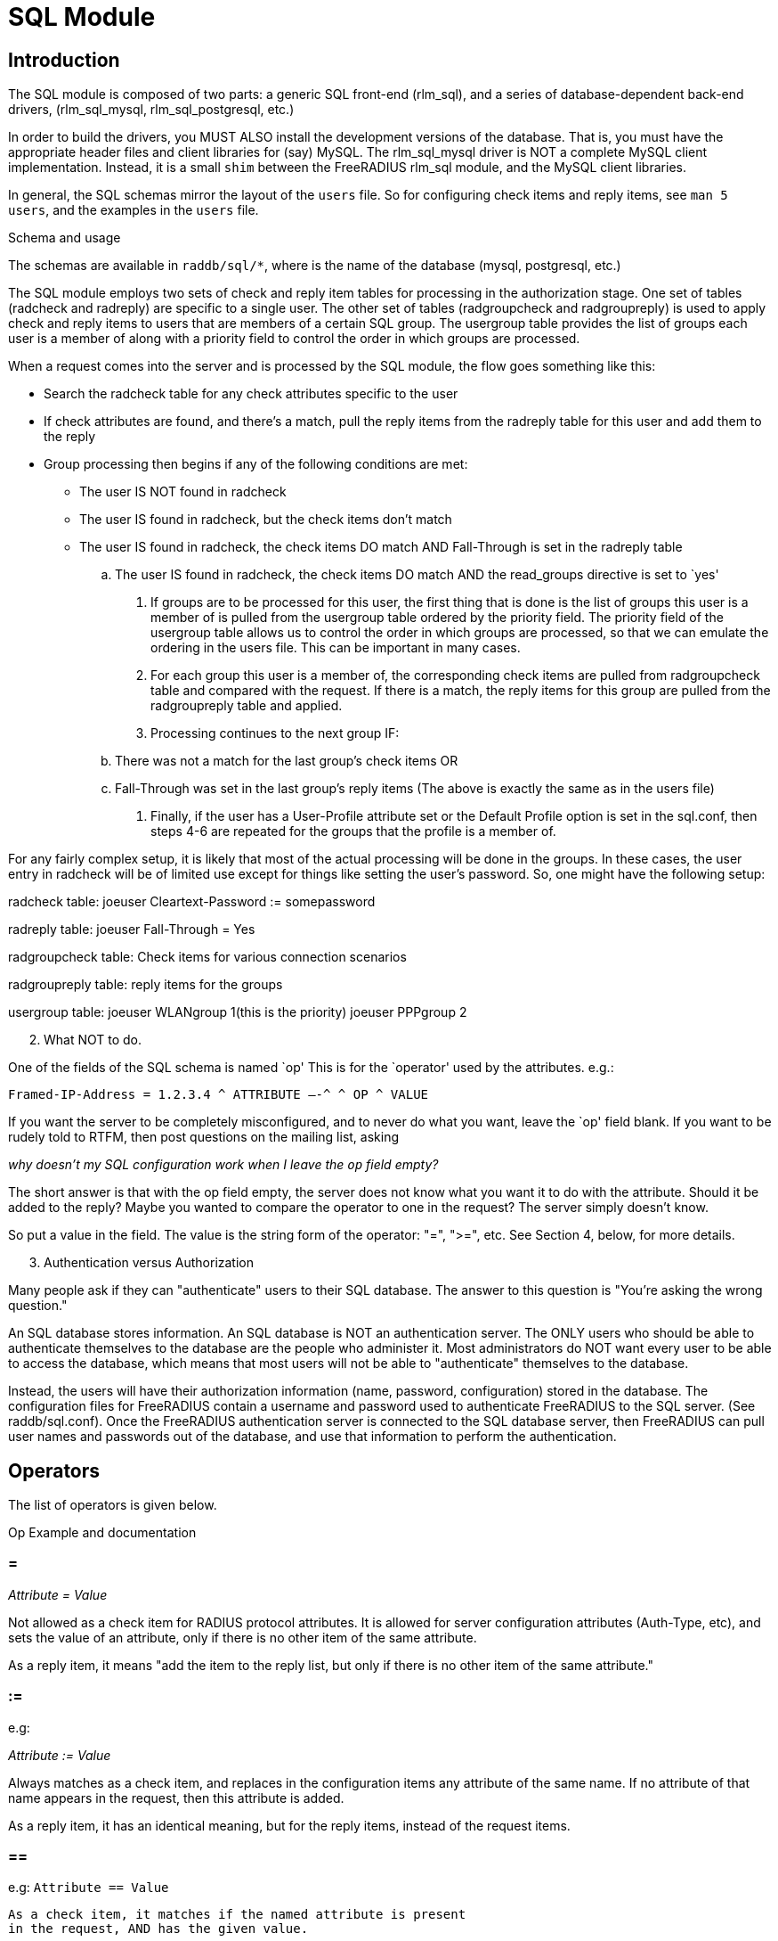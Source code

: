 = SQL Module

== Introduction

The SQL module is composed of two parts: a generic SQL front-end
(rlm_sql), and a series of database-dependent back-end drivers,
(rlm_sql_mysql, rlm_sql_postgresql, etc.)

In order to build the drivers, you MUST ALSO install the development
versions of the database. That is, you must have the appropriate header
files and client libraries for (say) MySQL. The rlm_sql_mysql driver is
NOT a complete MySQL client implementation. Instead, it is a small
`shim` between the FreeRADIUS rlm_sql module, and the MySQL client
libraries.

In general, the SQL schemas mirror the layout of the `users` file. So
for configuring check items and reply items, see `man 5 users`, and the
examples in the `users` file.

.Schema and usage

The schemas are available in `raddb/sql/*`, where is the name of the
database (mysql, postgresql, etc.)

The SQL module employs two sets of check and reply item tables for
processing in the authorization stage. One set of tables (radcheck and
radreply) are specific to a single user. The other set of tables
(radgroupcheck and radgroupreply) is used to apply check and reply items
to users that are members of a certain SQL group. The usergroup table
provides the list of groups each user is a member of along with a
priority field to control the order in which groups are processed.

When a request comes into the server and is processed by the SQL module,
the flow goes something like this:

* Search the radcheck table for any check attributes specific to the
user

* If check attributes are found, and there’s a match, pull the reply
items from the radreply table for this user and add them to the reply

* Group processing then begins if any of the following conditions are
met:

- The user IS NOT found in radcheck
- The user IS found in radcheck, but the check items don’t match
- The user IS found in radcheck, the check items DO match AND
Fall-Through is set in the radreply table
.. The user IS found in radcheck, the check items DO match AND the
read_groups directive is set to `yes'
. If groups are to be processed for this user, the first thing that is
done is the list of groups this user is a member of is pulled from the
usergroup table ordered by the priority field. The priority field of the
usergroup table allows us to control the order in which groups are
processed, so that we can emulate the ordering in the users file. This
can be important in many cases.
. For each group this user is a member of, the corresponding check items
are pulled from radgroupcheck table and compared with the request. If
there is a match, the reply items for this group are pulled from the
radgroupreply table and applied.
. Processing continues to the next group IF:
[loweralpha]
.. There was not a match for the last group’s check items OR
.. Fall-Through was set in the last group’s reply items (The above is
exactly the same as in the users file)
. Finally, if the user has a User-Profile attribute set or the Default
Profile option is set in the sql.conf, then steps 4-6 are repeated for
the groups that the profile is a member of.

For any fairly complex setup, it is likely that most of the actual
processing will be done in the groups. In these cases, the user entry in
radcheck will be of limited use except for things like setting the
user’s password. So, one might have the following setup:

radcheck table: joeuser Cleartext-Password := somepassword

radreply table: joeuser Fall-Through = Yes

radgroupcheck table: Check items for various connection scenarios

radgroupreply table: reply items for the groups

usergroup table: joeuser WLANgroup 1(this is the priority) joeuser
PPPgroup 2

[arabic, start=2]
. What NOT to do.

One of the fields of the SQL schema is named `op' This is for the
`operator' used by the attributes. e.g.:

```
Framed-IP-Address = 1.2.3.4 ^ ATTRIBUTE —-^ ^ OP ^ VALUE
```

If you want the server to be completely misconfigured, and to never do
what you want, leave the `op' field blank. If you want to be rudely told
to RTFM, then post questions on the mailing list, asking

_why doesn’t my SQL configuration work when I leave the `op` field
empty?_

The short answer is that with the op field empty, the server does not
know what you want it to do with the attribute. Should it be added to
the reply? Maybe you wanted to compare the operator to one in the
request? The server simply doesn’t know.

So put a value in the field. The value is the string form of the
operator: "=", ">=", etc. See Section 4, below, for more details.

[arabic, start=3]
. Authentication versus Authorization

Many people ask if they can "authenticate" users to their SQL
database. The answer to this question is "You’re asking the wrong
question."

An SQL database stores information. An SQL database is NOT an
authentication server. The ONLY users who should be able to authenticate
themselves to the database are the people who administer it. Most
administrators do NOT want every user to be able to access the database,
which means that most users will not be able to "authenticate"
themselves to the database.

Instead, the users will have their authorization information (name,
password, configuration) stored in the database. The configuration files
for FreeRADIUS contain a username and password used to authenticate
FreeRADIUS to the SQL server. (See raddb/sql.conf). Once the FreeRADIUS
authentication server is connected to the SQL database server, then
FreeRADIUS can pull user names and passwords out of the database, and
use that information to perform the authentication.

== Operators

The list of operators is given below.

Op Example and documentation

=== =

_Attribute = Value_

Not allowed as a check item for RADIUS protocol attributes.  It is
allowed for server configuration attributes (Auth-Type, etc), and sets
the value of an attribute, only if there is no other item of the
same attribute.

As a reply item, it means "add the item to the reply list, but
only if there is no other item of the same attribute."

=== :=

e.g:

_Attribute := Value_

Always matches as a check item, and replaces in the
configuration items any attribute of the same name.  If no
attribute of that name appears in the request, then this
attribute is added.

As a reply item, it has an identical meaning, but for the
reply items, instead of the request items.

=== ==

e.g: `Attribute == Value`

```
As a check item, it matches if the named attribute is present
in the request, AND has the given value.

Not allowed as a reply item.
```

=== +=

e.g: `Attribute += Value`

Always matches as a check item, and adds the current attribute
with value to the list of configuration items.

As a reply item, it has an identical meaning, but the
attribute is added to the reply items.

=== !=

e.g: `Attribute != Value`

As a check item, matches if the given attribute is in the
request, AND does not have the given value.

Not allowed as a reply item.

=== >

e.g: `Attribute > Value`

As a check item, it matches if the request contains an
attribute with a value greater than the one given.

Not allowed as a reply item.

=== >=

e.g: `Attribute >= Value`

As a check item, it matches if the request contains an
attribute with a value greater than, or equal to the one
given.

Not allowed as a reply item.

=== <

e.g: `Attribute < Value`

```
As a check item, it matches if the request contains an
attribute with a value less than the one given.

Not allowed as a reply item.
```

=== \<=

e.g: `Attribute \<= Value`

As a check item, it matches if the request contains an
attribute with a value less than, or equal to the one given.

Not allowed as a reply item.

=== =~

e.g: `Attribute =~ Expression`

As a check item, it matches if the request contains an
attribute which matches the given regular expression.  This
operator may only be applied to string attributes.

Not allowed as a reply item.

=== !~

e.g: `Attribute !~ Expression`

As a check item, it matches if the request contains an
attribute which does not match the given regular expression.
This operator may only be applied to string attributes.

Not allowed as a reply item.

=== =*

e.g: `Attribute =* Value`

As a check item, it matches if the request contains the named
attribute, no matter what the value is.

Not allowed as a reply item.

=== !*

e.g: `Attribute !* Value`

As a check item, it matches if the request does not contain
the named attribute, no matter what the value is.

Not allowed as a reply item.

[arabic, start=5]
. Instances

Just like any other module, multiple instances of the rlm_sql module can
be defined and used wherever you like.

The default .conf files for the different database types, contain 1
instance without a name like so:

```
sql {
	…
}
```

You can create multiple named instances like so:

```
sql sql_instance1 {
	…
}

sql sql_instance2 {
	…
}
```

And then you can use a specific instance in radiusd.conf, like so:

```
recv Access-Request {
	…
	sql_instance1
	…
}

process Accounting-Request {
	…
	sql_instance1
	sql_instance2
	…
}
```
